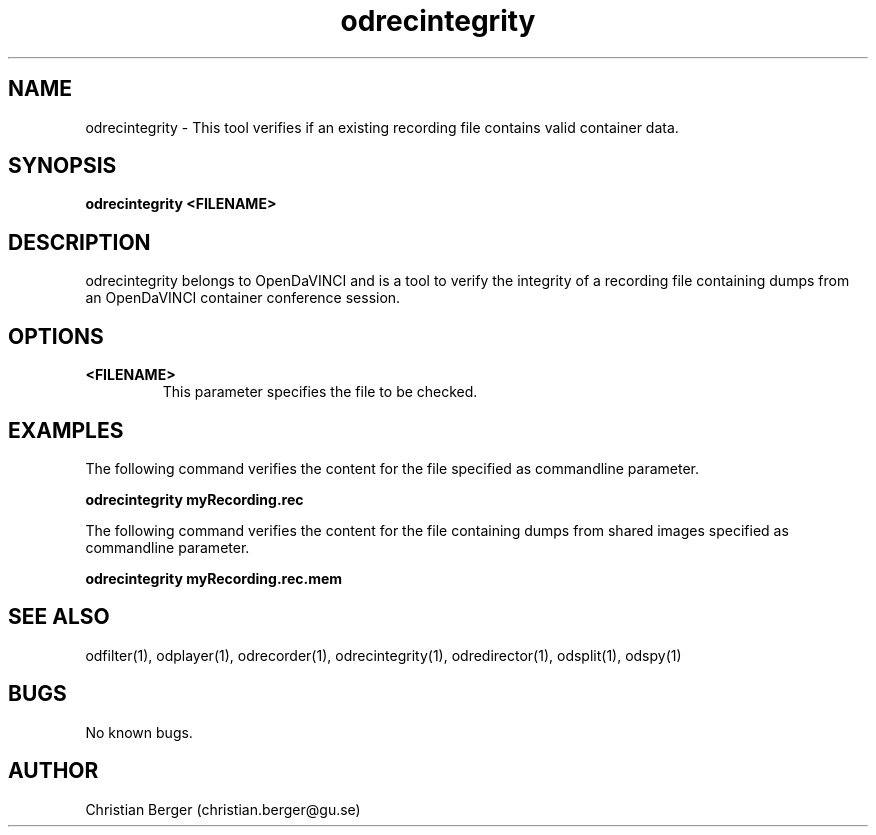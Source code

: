 .\" Manpage for odrecintegrity
.\" Author: Christian Berger <christian.berger@gu.se>.

.TH odrecintegrity 1 "21 August 2016" "4.0.0" "odrecintegrity man page"

.SH NAME
odrecintegrity \- This tool verifies if an existing recording file contains valid container data.



.SH SYNOPSIS
.B odrecintegrity <FILENAME>



.SH DESCRIPTION
odrecintegrity belongs to OpenDaVINCI and is a tool to verify the integrity of a
recording file containing dumps from an OpenDaVINCI container conference session.


.SH OPTIONS
.B <FILENAME>
.RS
This parameter specifies the file to be checked.
.RE



.SH EXAMPLES
The following command verifies the content for the file specified as commandline parameter.

.B odrecintegrity myRecording.rec

The following command verifies the content for the file containing dumps from shared images specified as commandline parameter.

.B odrecintegrity myRecording.rec.mem


.SH SEE ALSO
odfilter(1), odplayer(1), odrecorder(1), odrecintegrity(1), odredirector(1), odsplit(1), odspy(1)



.SH BUGS
No known bugs.



.SH AUTHOR
Christian Berger (christian.berger@gu.se)

